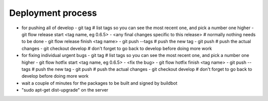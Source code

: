 Deployment process
==================

- for pushing all of develop
  - git tag                                        # list tags so you can see the most recent one, and pick a number one higher
  - git flow release start <tag name, eg 0.6.5>
  - <any final changes specific to this release>   # normally nothing needs to be done
  - git flow release finish <tag name>
  - git push --tags                                # push the new tag
  - git push                                       # push the actual changes
  - git checkout develop                           # don't forget to go back to develop before doing more work

- for fixing individual urgent bugs
  - git tag                                        # list tags so you can see the most recent one, and pick a number one higher
  - git flow hotfix start <tag name, eg 0.6.5>
  - <fix the bug>
  - git flow hotfix finish <tag name>
  - git push --tags                                # push the new tag
  - git push                                       # push the actual changes
  - git checkout develop                           # don't forget to go back to develop before doing more work

- wait a couple of minutes for the packages to be built and signed by buildbot
- "sudo apt-get dist-upgrade" on the server

